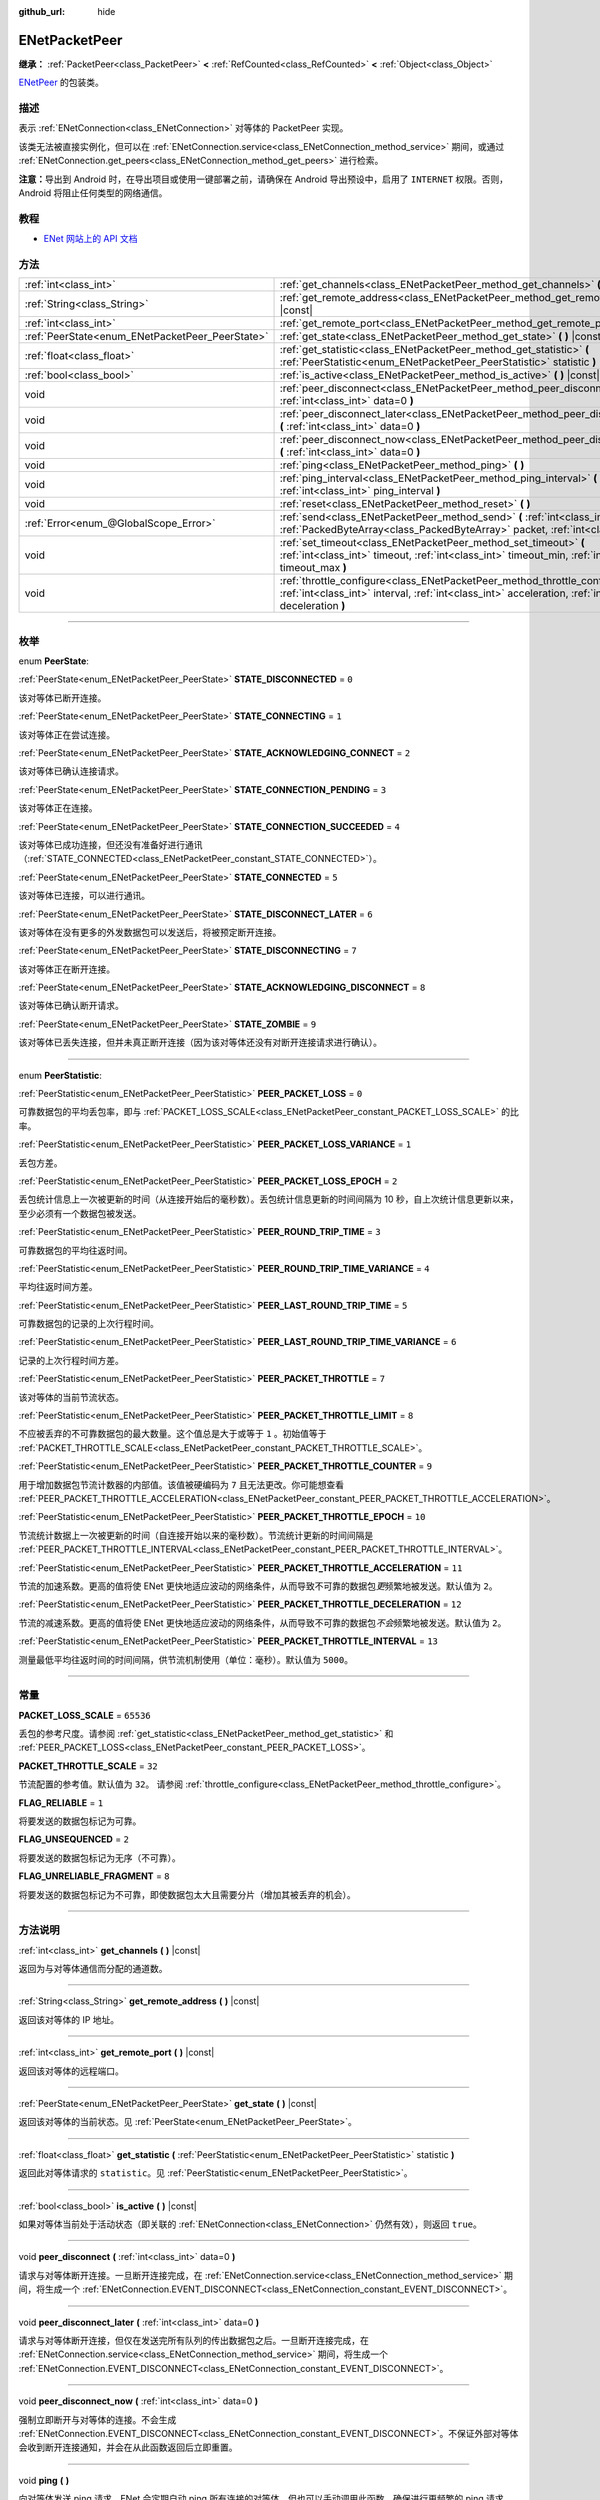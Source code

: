:github_url: hide

.. DO NOT EDIT THIS FILE!!!
.. Generated automatically from Godot engine sources.
.. Generator: https://github.com/godotengine/godot/tree/master/doc/tools/make_rst.py.
.. XML source: https://github.com/godotengine/godot/tree/master/modules/enet/doc_classes/ENetPacketPeer.xml.

.. _class_ENetPacketPeer:

ENetPacketPeer
==============

**继承：** :ref:`PacketPeer<class_PacketPeer>` **<** :ref:`RefCounted<class_RefCounted>` **<** :ref:`Object<class_Object>`

`ENetPeer <http://enet.bespin.org/group__peer.html>`__ 的包装类。

.. rst-class:: classref-introduction-group

描述
----

表示 :ref:`ENetConnection<class_ENetConnection>` 对等体的 PacketPeer 实现。

该类无法被直接实例化，但可以在 :ref:`ENetConnection.service<class_ENetConnection_method_service>` 期间，或通过 :ref:`ENetConnection.get_peers<class_ENetConnection_method_get_peers>` 进行检索。

\ **注意：**\ 导出到 Android 时，在导出项目或使用一键部署之前，请确保在 Android 导出预设中，启用了 ``INTERNET`` 权限。否则，Android 将阻止任何类型的网络通信。

.. rst-class:: classref-introduction-group

教程
----

- `ENet 网站上的 API 文档 <http://enet.bespin.org/usergroup0.html>`__

.. rst-class:: classref-reftable-group

方法
----

.. table::
   :widths: auto

   +-------------------------------------------------+----------------------------------------------------------------------------------------------------------------------------------------------------------------------------------------------+
   | :ref:`int<class_int>`                           | :ref:`get_channels<class_ENetPacketPeer_method_get_channels>` **(** **)** |const|                                                                                                            |
   +-------------------------------------------------+----------------------------------------------------------------------------------------------------------------------------------------------------------------------------------------------+
   | :ref:`String<class_String>`                     | :ref:`get_remote_address<class_ENetPacketPeer_method_get_remote_address>` **(** **)** |const|                                                                                                |
   +-------------------------------------------------+----------------------------------------------------------------------------------------------------------------------------------------------------------------------------------------------+
   | :ref:`int<class_int>`                           | :ref:`get_remote_port<class_ENetPacketPeer_method_get_remote_port>` **(** **)** |const|                                                                                                      |
   +-------------------------------------------------+----------------------------------------------------------------------------------------------------------------------------------------------------------------------------------------------+
   | :ref:`PeerState<enum_ENetPacketPeer_PeerState>` | :ref:`get_state<class_ENetPacketPeer_method_get_state>` **(** **)** |const|                                                                                                                  |
   +-------------------------------------------------+----------------------------------------------------------------------------------------------------------------------------------------------------------------------------------------------+
   | :ref:`float<class_float>`                       | :ref:`get_statistic<class_ENetPacketPeer_method_get_statistic>` **(** :ref:`PeerStatistic<enum_ENetPacketPeer_PeerStatistic>` statistic **)**                                                |
   +-------------------------------------------------+----------------------------------------------------------------------------------------------------------------------------------------------------------------------------------------------+
   | :ref:`bool<class_bool>`                         | :ref:`is_active<class_ENetPacketPeer_method_is_active>` **(** **)** |const|                                                                                                                  |
   +-------------------------------------------------+----------------------------------------------------------------------------------------------------------------------------------------------------------------------------------------------+
   | void                                            | :ref:`peer_disconnect<class_ENetPacketPeer_method_peer_disconnect>` **(** :ref:`int<class_int>` data=0 **)**                                                                                 |
   +-------------------------------------------------+----------------------------------------------------------------------------------------------------------------------------------------------------------------------------------------------+
   | void                                            | :ref:`peer_disconnect_later<class_ENetPacketPeer_method_peer_disconnect_later>` **(** :ref:`int<class_int>` data=0 **)**                                                                     |
   +-------------------------------------------------+----------------------------------------------------------------------------------------------------------------------------------------------------------------------------------------------+
   | void                                            | :ref:`peer_disconnect_now<class_ENetPacketPeer_method_peer_disconnect_now>` **(** :ref:`int<class_int>` data=0 **)**                                                                         |
   +-------------------------------------------------+----------------------------------------------------------------------------------------------------------------------------------------------------------------------------------------------+
   | void                                            | :ref:`ping<class_ENetPacketPeer_method_ping>` **(** **)**                                                                                                                                    |
   +-------------------------------------------------+----------------------------------------------------------------------------------------------------------------------------------------------------------------------------------------------+
   | void                                            | :ref:`ping_interval<class_ENetPacketPeer_method_ping_interval>` **(** :ref:`int<class_int>` ping_interval **)**                                                                              |
   +-------------------------------------------------+----------------------------------------------------------------------------------------------------------------------------------------------------------------------------------------------+
   | void                                            | :ref:`reset<class_ENetPacketPeer_method_reset>` **(** **)**                                                                                                                                  |
   +-------------------------------------------------+----------------------------------------------------------------------------------------------------------------------------------------------------------------------------------------------+
   | :ref:`Error<enum_@GlobalScope_Error>`           | :ref:`send<class_ENetPacketPeer_method_send>` **(** :ref:`int<class_int>` channel, :ref:`PackedByteArray<class_PackedByteArray>` packet, :ref:`int<class_int>` flags **)**                   |
   +-------------------------------------------------+----------------------------------------------------------------------------------------------------------------------------------------------------------------------------------------------+
   | void                                            | :ref:`set_timeout<class_ENetPacketPeer_method_set_timeout>` **(** :ref:`int<class_int>` timeout, :ref:`int<class_int>` timeout_min, :ref:`int<class_int>` timeout_max **)**                  |
   +-------------------------------------------------+----------------------------------------------------------------------------------------------------------------------------------------------------------------------------------------------+
   | void                                            | :ref:`throttle_configure<class_ENetPacketPeer_method_throttle_configure>` **(** :ref:`int<class_int>` interval, :ref:`int<class_int>` acceleration, :ref:`int<class_int>` deceleration **)** |
   +-------------------------------------------------+----------------------------------------------------------------------------------------------------------------------------------------------------------------------------------------------+

.. rst-class:: classref-section-separator

----

.. rst-class:: classref-descriptions-group

枚举
----

.. _enum_ENetPacketPeer_PeerState:

.. rst-class:: classref-enumeration

enum **PeerState**:

.. _class_ENetPacketPeer_constant_STATE_DISCONNECTED:

.. rst-class:: classref-enumeration-constant

:ref:`PeerState<enum_ENetPacketPeer_PeerState>` **STATE_DISCONNECTED** = ``0``

该对等体已断开连接。

.. _class_ENetPacketPeer_constant_STATE_CONNECTING:

.. rst-class:: classref-enumeration-constant

:ref:`PeerState<enum_ENetPacketPeer_PeerState>` **STATE_CONNECTING** = ``1``

该对等体正在尝试连接。

.. _class_ENetPacketPeer_constant_STATE_ACKNOWLEDGING_CONNECT:

.. rst-class:: classref-enumeration-constant

:ref:`PeerState<enum_ENetPacketPeer_PeerState>` **STATE_ACKNOWLEDGING_CONNECT** = ``2``

该对等体已确认连接请求。

.. _class_ENetPacketPeer_constant_STATE_CONNECTION_PENDING:

.. rst-class:: classref-enumeration-constant

:ref:`PeerState<enum_ENetPacketPeer_PeerState>` **STATE_CONNECTION_PENDING** = ``3``

该对等体正在连接。

.. _class_ENetPacketPeer_constant_STATE_CONNECTION_SUCCEEDED:

.. rst-class:: classref-enumeration-constant

:ref:`PeerState<enum_ENetPacketPeer_PeerState>` **STATE_CONNECTION_SUCCEEDED** = ``4``

该对等体已成功连接，但还没有准备好进行通讯（\ :ref:`STATE_CONNECTED<class_ENetPacketPeer_constant_STATE_CONNECTED>`\ ）。

.. _class_ENetPacketPeer_constant_STATE_CONNECTED:

.. rst-class:: classref-enumeration-constant

:ref:`PeerState<enum_ENetPacketPeer_PeerState>` **STATE_CONNECTED** = ``5``

该对等体已连接，可以进行通讯。

.. _class_ENetPacketPeer_constant_STATE_DISCONNECT_LATER:

.. rst-class:: classref-enumeration-constant

:ref:`PeerState<enum_ENetPacketPeer_PeerState>` **STATE_DISCONNECT_LATER** = ``6``

该对等体在没有更多的外发数据包可以发送后，将被预定断开连接。

.. _class_ENetPacketPeer_constant_STATE_DISCONNECTING:

.. rst-class:: classref-enumeration-constant

:ref:`PeerState<enum_ENetPacketPeer_PeerState>` **STATE_DISCONNECTING** = ``7``

该对等体正在断开连接。

.. _class_ENetPacketPeer_constant_STATE_ACKNOWLEDGING_DISCONNECT:

.. rst-class:: classref-enumeration-constant

:ref:`PeerState<enum_ENetPacketPeer_PeerState>` **STATE_ACKNOWLEDGING_DISCONNECT** = ``8``

该对等体已确认断开请求。

.. _class_ENetPacketPeer_constant_STATE_ZOMBIE:

.. rst-class:: classref-enumeration-constant

:ref:`PeerState<enum_ENetPacketPeer_PeerState>` **STATE_ZOMBIE** = ``9``

该对等体已丢失连接，但并未真正断开连接（因为该对等体还没有对断开连接请求进行确认）。

.. rst-class:: classref-item-separator

----

.. _enum_ENetPacketPeer_PeerStatistic:

.. rst-class:: classref-enumeration

enum **PeerStatistic**:

.. _class_ENetPacketPeer_constant_PEER_PACKET_LOSS:

.. rst-class:: classref-enumeration-constant

:ref:`PeerStatistic<enum_ENetPacketPeer_PeerStatistic>` **PEER_PACKET_LOSS** = ``0``

可靠数据包的平均丢包率，即与 :ref:`PACKET_LOSS_SCALE<class_ENetPacketPeer_constant_PACKET_LOSS_SCALE>` 的比率。

.. _class_ENetPacketPeer_constant_PEER_PACKET_LOSS_VARIANCE:

.. rst-class:: classref-enumeration-constant

:ref:`PeerStatistic<enum_ENetPacketPeer_PeerStatistic>` **PEER_PACKET_LOSS_VARIANCE** = ``1``

丢包方差。

.. _class_ENetPacketPeer_constant_PEER_PACKET_LOSS_EPOCH:

.. rst-class:: classref-enumeration-constant

:ref:`PeerStatistic<enum_ENetPacketPeer_PeerStatistic>` **PEER_PACKET_LOSS_EPOCH** = ``2``

丢包统计信息上一次被更新的时间（从连接开始后的毫秒数）。丢包统计信息更新的时间间隔为 10 秒，自上次统计信息更新以来，至少必须有一个数据包被发送。

.. _class_ENetPacketPeer_constant_PEER_ROUND_TRIP_TIME:

.. rst-class:: classref-enumeration-constant

:ref:`PeerStatistic<enum_ENetPacketPeer_PeerStatistic>` **PEER_ROUND_TRIP_TIME** = ``3``

可靠数据包的平均往返时间。

.. _class_ENetPacketPeer_constant_PEER_ROUND_TRIP_TIME_VARIANCE:

.. rst-class:: classref-enumeration-constant

:ref:`PeerStatistic<enum_ENetPacketPeer_PeerStatistic>` **PEER_ROUND_TRIP_TIME_VARIANCE** = ``4``

平均往返时间方差。

.. _class_ENetPacketPeer_constant_PEER_LAST_ROUND_TRIP_TIME:

.. rst-class:: classref-enumeration-constant

:ref:`PeerStatistic<enum_ENetPacketPeer_PeerStatistic>` **PEER_LAST_ROUND_TRIP_TIME** = ``5``

可靠数据包的记录的上次行程时间。

.. _class_ENetPacketPeer_constant_PEER_LAST_ROUND_TRIP_TIME_VARIANCE:

.. rst-class:: classref-enumeration-constant

:ref:`PeerStatistic<enum_ENetPacketPeer_PeerStatistic>` **PEER_LAST_ROUND_TRIP_TIME_VARIANCE** = ``6``

记录的上次行程时间方差。

.. _class_ENetPacketPeer_constant_PEER_PACKET_THROTTLE:

.. rst-class:: classref-enumeration-constant

:ref:`PeerStatistic<enum_ENetPacketPeer_PeerStatistic>` **PEER_PACKET_THROTTLE** = ``7``

该对等体的当前节流状态。

.. _class_ENetPacketPeer_constant_PEER_PACKET_THROTTLE_LIMIT:

.. rst-class:: classref-enumeration-constant

:ref:`PeerStatistic<enum_ENetPacketPeer_PeerStatistic>` **PEER_PACKET_THROTTLE_LIMIT** = ``8``

不应被丢弃的不可靠数据包的最大数量。这个值总是大于或等于 ``1`` 。初始值等于 :ref:`PACKET_THROTTLE_SCALE<class_ENetPacketPeer_constant_PACKET_THROTTLE_SCALE>`\ 。

.. _class_ENetPacketPeer_constant_PEER_PACKET_THROTTLE_COUNTER:

.. rst-class:: classref-enumeration-constant

:ref:`PeerStatistic<enum_ENetPacketPeer_PeerStatistic>` **PEER_PACKET_THROTTLE_COUNTER** = ``9``

用于增加数据包节流计数器的内部值。该值被硬编码为 ``7`` 且无法更改。你可能想查看 :ref:`PEER_PACKET_THROTTLE_ACCELERATION<class_ENetPacketPeer_constant_PEER_PACKET_THROTTLE_ACCELERATION>`\ 。

.. _class_ENetPacketPeer_constant_PEER_PACKET_THROTTLE_EPOCH:

.. rst-class:: classref-enumeration-constant

:ref:`PeerStatistic<enum_ENetPacketPeer_PeerStatistic>` **PEER_PACKET_THROTTLE_EPOCH** = ``10``

节流统计数据上一次被更新的时间（自连接开始以来的毫秒数）。节流统计更新的时间间隔是 :ref:`PEER_PACKET_THROTTLE_INTERVAL<class_ENetPacketPeer_constant_PEER_PACKET_THROTTLE_INTERVAL>`\ 。

.. _class_ENetPacketPeer_constant_PEER_PACKET_THROTTLE_ACCELERATION:

.. rst-class:: classref-enumeration-constant

:ref:`PeerStatistic<enum_ENetPacketPeer_PeerStatistic>` **PEER_PACKET_THROTTLE_ACCELERATION** = ``11``

节流的加速系数。更高的值将使 ENet 更快地适应波动的网络条件，从而导致不可靠的数据包\ *更*\ 频繁地被发送。默认值为 ``2``\ 。

.. _class_ENetPacketPeer_constant_PEER_PACKET_THROTTLE_DECELERATION:

.. rst-class:: classref-enumeration-constant

:ref:`PeerStatistic<enum_ENetPacketPeer_PeerStatistic>` **PEER_PACKET_THROTTLE_DECELERATION** = ``12``

节流的减速系数。更高的值将使 ENet 更快地适应波动的网络条件，从而导致不可靠的数据包\ *不会*\ 频繁地被发送。默认值为 ``2``\ 。

.. _class_ENetPacketPeer_constant_PEER_PACKET_THROTTLE_INTERVAL:

.. rst-class:: classref-enumeration-constant

:ref:`PeerStatistic<enum_ENetPacketPeer_PeerStatistic>` **PEER_PACKET_THROTTLE_INTERVAL** = ``13``

测量最低平均往返时间的时间间隔，供节流机制使用（单位：毫秒）。默认值为 ``5000``\ 。

.. rst-class:: classref-section-separator

----

.. rst-class:: classref-descriptions-group

常量
----

.. _class_ENetPacketPeer_constant_PACKET_LOSS_SCALE:

.. rst-class:: classref-constant

**PACKET_LOSS_SCALE** = ``65536``

丢包的参考尺度。请参阅 :ref:`get_statistic<class_ENetPacketPeer_method_get_statistic>` 和 :ref:`PEER_PACKET_LOSS<class_ENetPacketPeer_constant_PEER_PACKET_LOSS>`\ 。

.. _class_ENetPacketPeer_constant_PACKET_THROTTLE_SCALE:

.. rst-class:: classref-constant

**PACKET_THROTTLE_SCALE** = ``32``

节流配置的参考值。默认值为 ``32``\ 。 请参阅 :ref:`throttle_configure<class_ENetPacketPeer_method_throttle_configure>`\ 。

.. _class_ENetPacketPeer_constant_FLAG_RELIABLE:

.. rst-class:: classref-constant

**FLAG_RELIABLE** = ``1``

将要发送的数据包标记为可靠。

.. _class_ENetPacketPeer_constant_FLAG_UNSEQUENCED:

.. rst-class:: classref-constant

**FLAG_UNSEQUENCED** = ``2``

将要发送的数据包标记为无序（不可靠）。

.. _class_ENetPacketPeer_constant_FLAG_UNRELIABLE_FRAGMENT:

.. rst-class:: classref-constant

**FLAG_UNRELIABLE_FRAGMENT** = ``8``

将要发送的数据包标记为不可靠，即使数据包太大且需要分片（增加其被丢弃的机会）。

.. rst-class:: classref-section-separator

----

.. rst-class:: classref-descriptions-group

方法说明
--------

.. _class_ENetPacketPeer_method_get_channels:

.. rst-class:: classref-method

:ref:`int<class_int>` **get_channels** **(** **)** |const|

返回为与对等体通信而分配的通道数。

.. rst-class:: classref-item-separator

----

.. _class_ENetPacketPeer_method_get_remote_address:

.. rst-class:: classref-method

:ref:`String<class_String>` **get_remote_address** **(** **)** |const|

返回该对等体的 IP 地址。

.. rst-class:: classref-item-separator

----

.. _class_ENetPacketPeer_method_get_remote_port:

.. rst-class:: classref-method

:ref:`int<class_int>` **get_remote_port** **(** **)** |const|

返回该对等体的远程端口。

.. rst-class:: classref-item-separator

----

.. _class_ENetPacketPeer_method_get_state:

.. rst-class:: classref-method

:ref:`PeerState<enum_ENetPacketPeer_PeerState>` **get_state** **(** **)** |const|

返回该对等体的当前状态。见 :ref:`PeerState<enum_ENetPacketPeer_PeerState>`\ 。

.. rst-class:: classref-item-separator

----

.. _class_ENetPacketPeer_method_get_statistic:

.. rst-class:: classref-method

:ref:`float<class_float>` **get_statistic** **(** :ref:`PeerStatistic<enum_ENetPacketPeer_PeerStatistic>` statistic **)**

返回此对等体请求的 ``statistic``\ 。见 :ref:`PeerStatistic<enum_ENetPacketPeer_PeerStatistic>`\ 。

.. rst-class:: classref-item-separator

----

.. _class_ENetPacketPeer_method_is_active:

.. rst-class:: classref-method

:ref:`bool<class_bool>` **is_active** **(** **)** |const|

如果对等体当前处于活动状态（即关联的 :ref:`ENetConnection<class_ENetConnection>` 仍然有效），则返回 ``true``\ 。

.. rst-class:: classref-item-separator

----

.. _class_ENetPacketPeer_method_peer_disconnect:

.. rst-class:: classref-method

void **peer_disconnect** **(** :ref:`int<class_int>` data=0 **)**

请求与对等体断开连接。一旦断开连接完成，在 :ref:`ENetConnection.service<class_ENetConnection_method_service>` 期间，将生成一个 :ref:`ENetConnection.EVENT_DISCONNECT<class_ENetConnection_constant_EVENT_DISCONNECT>`\ 。

.. rst-class:: classref-item-separator

----

.. _class_ENetPacketPeer_method_peer_disconnect_later:

.. rst-class:: classref-method

void **peer_disconnect_later** **(** :ref:`int<class_int>` data=0 **)**

请求与对等体断开连接，但仅在发送完所有队列的传出数据包之后。一旦断开连接完成，在 :ref:`ENetConnection.service<class_ENetConnection_method_service>` 期间，将生成一个 :ref:`ENetConnection.EVENT_DISCONNECT<class_ENetConnection_constant_EVENT_DISCONNECT>`\ 。

.. rst-class:: classref-item-separator

----

.. _class_ENetPacketPeer_method_peer_disconnect_now:

.. rst-class:: classref-method

void **peer_disconnect_now** **(** :ref:`int<class_int>` data=0 **)**

强制立即断开与对等体的连接。不会生成 :ref:`ENetConnection.EVENT_DISCONNECT<class_ENetConnection_constant_EVENT_DISCONNECT>`\ 。不保证外部对等体会收到断开连接通知，并会在从此函数返回后立即重置。

.. rst-class:: classref-item-separator

----

.. _class_ENetPacketPeer_method_ping:

.. rst-class:: classref-method

void **ping** **(** **)**

向对等体发送 ping 请求。ENet 会定期自动 ping 所有连接的对等体，但也可以手动调用此函数，确保进行更频繁的 ping 请求。

.. rst-class:: classref-item-separator

----

.. _class_ENetPacketPeer_method_ping_interval:

.. rst-class:: classref-method

void **ping_interval** **(** :ref:`int<class_int>` ping_interval **)**

设置向对等体发送 ping 的间隔 ``ping_interval``\ ，单位为毫秒。Ping 既用于监控连接的有效性，也用于在低流量期间动态调整节流，以便在流量高峰期节流具有合理的响应能力。默认的 ping 间隔为 ``500`` 毫秒。

.. rst-class:: classref-item-separator

----

.. _class_ENetPacketPeer_method_reset:

.. rst-class:: classref-method

void **reset** **(** **)**

强制断开对等体。对等体代表的外部主机不会收到断开连接的通知，并且会在与本地主机的连接上超时。

.. rst-class:: classref-item-separator

----

.. _class_ENetPacketPeer_method_send:

.. rst-class:: classref-method

:ref:`Error<enum_@GlobalScope_Error>` **send** **(** :ref:`int<class_int>` channel, :ref:`PackedByteArray<class_PackedByteArray>` packet, :ref:`int<class_int>` flags **)**

将数据包 ``packet`` 加入通过通道 ``channel`` 发送的队列。可用的数据包标志见 ``FLAG_*`` 常量。

.. rst-class:: classref-item-separator

----

.. _class_ENetPacketPeer_method_set_timeout:

.. rst-class:: classref-method

void **set_timeout** **(** :ref:`int<class_int>` timeout, :ref:`int<class_int>` timeout_min, :ref:`int<class_int>` timeout_max **)**

设置对等体的超时参数。超时参数控制对等体因无法确认可靠流量而超时的方式和时间。超时值以毫秒表示。

\ ``timeout`` 是一个系数，乘以基于平均往返时间的值，将确定可靠数据包的超时限制。当达到该限制时，超时将加倍，如果该限制已达到 ``timeout_min``\ ，则对等体将断开连接。另一方面，\ ``timeout_max`` 参数定义了一个固定的超时时间，在该时间内必须确认所有数据包，否则对等体将被丢弃。

.. rst-class:: classref-item-separator

----

.. _class_ENetPacketPeer_method_throttle_configure:

.. rst-class:: classref-method

void **throttle_configure** **(** :ref:`int<class_int>` interval, :ref:`int<class_int>` acceleration, :ref:`int<class_int>` deceleration **)**

为对等体配置节流参数。

不可靠的数据包会被 ENet 丢弃，以应对与对等体的互联网连接的各种情况。节流表示一个不可靠数据包不应被丢弃并因此由 ENet 将其发送到对等体的概率。通过测量指定 ``interval`` 内可靠数据包往返时间的波动，ENet 将按照 ``acceleration`` 参数中指定的量增加概率，或者按照 ``deceleration`` 参数中指定的量降低概率（两者都是与 :ref:`PACKET_THROTTLE_SCALE<class_ENetPacketPeer_constant_PACKET_THROTTLE_SCALE>` 的比率）。

当节流的值为 :ref:`PACKET_THROTTLE_SCALE<class_ENetPacketPeer_constant_PACKET_THROTTLE_SCALE>` 时，ENet 不会丢弃任何不可靠的数据包，因此所有不可靠数据包以 100% 的概率将被发送。

当节流的值为 ``0`` 时，ENet 将丢弃所有不可靠的数据包，因此所有不可靠数据包以 0% 的概率将被发送。

节流的中间值表示发送不可靠数据包的 0% 到 100% 之间的中间概率。考虑本地和外部主机的带宽限制，以确定节流概率的合理限制，即使在最好的条件下也不应超过该限制。

.. |virtual| replace:: :abbr:`virtual (本方法通常需要用户覆盖才能生效。)`
.. |const| replace:: :abbr:`const (本方法没有副作用。不会修改该实例的任何成员变量。)`
.. |vararg| replace:: :abbr:`vararg (本方法除了在此处描述的参数外，还能够继续接受任意数量的参数。)`
.. |constructor| replace:: :abbr:`constructor (本方法用于构造某个类型。)`
.. |static| replace:: :abbr:`static (调用本方法无需实例，所以可以直接使用类名调用。)`
.. |operator| replace:: :abbr:`operator (本方法描述的是使用本类型作为左操作数的有效操作符。)`
.. |bitfield| replace:: :abbr:`BitField (这个值是由下列标志构成的位掩码整数。)`

